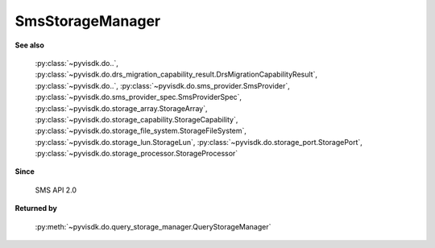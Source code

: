 
================================================================================
SmsStorageManager
================================================================================


**See also**
    
    :py:class:`~pyvisdk.do..`,
    :py:class:`~pyvisdk.do.drs_migration_capability_result.DrsMigrationCapabilityResult`,
    :py:class:`~pyvisdk.do..`, :py:class:`~pyvisdk.do.sms_provider.SmsProvider`,
    :py:class:`~pyvisdk.do.sms_provider_spec.SmsProviderSpec`,
    :py:class:`~pyvisdk.do.storage_array.StorageArray`,
    :py:class:`~pyvisdk.do.storage_capability.StorageCapability`,
    :py:class:`~pyvisdk.do.storage_file_system.StorageFileSystem`,
    :py:class:`~pyvisdk.do.storage_lun.StorageLun`,
    :py:class:`~pyvisdk.do.storage_port.StoragePort`,
    :py:class:`~pyvisdk.do.storage_processor.StorageProcessor`
    
**Since**
    
    SMS API 2.0
    
**Returned by**
    
    :py:meth:`~pyvisdk.do.query_storage_manager.QueryStorageManager`
    
.. 'autoclass':: pyvisdk.mo.sms_storage_manager.SmsStorageManager
    :members:
    :inherited-members: